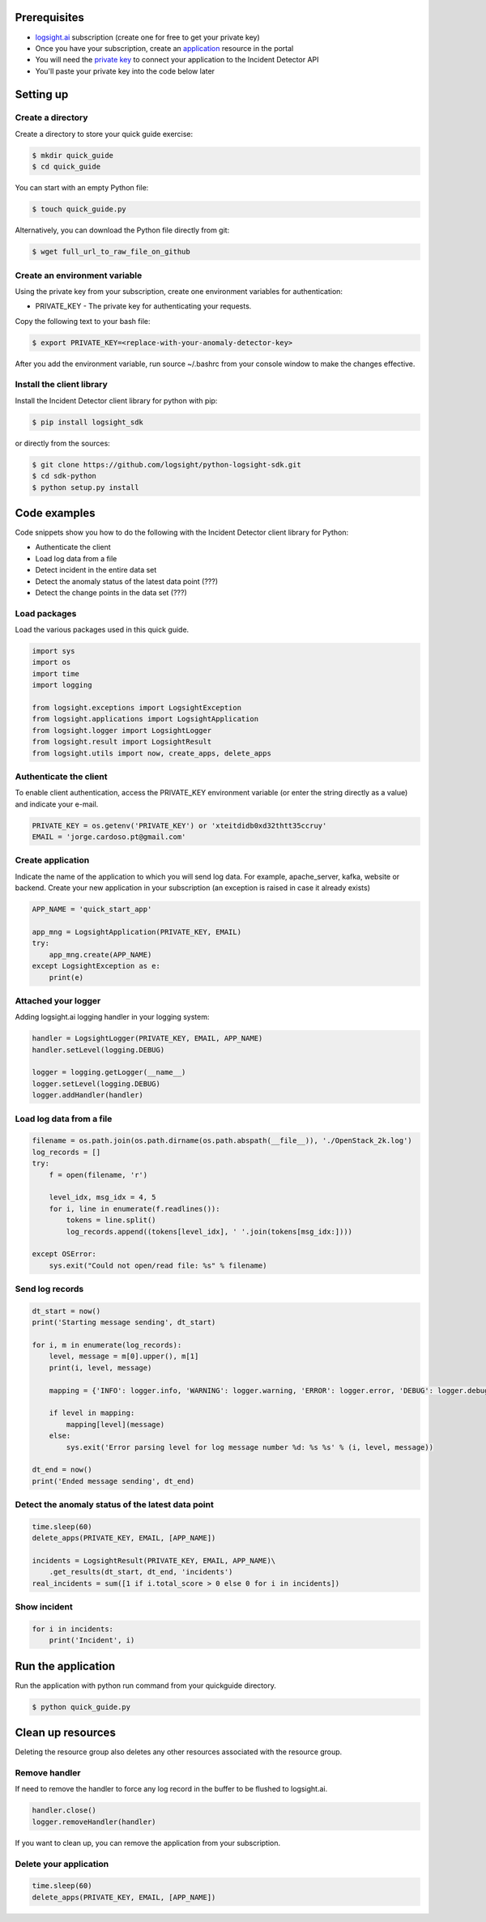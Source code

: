 
Prerequisites
*************
+ logsight.ai_ subscription (create one for free to get your private key)
+ Once you have your subscription, create an application_ resource in the portal
+ You will need the `private key`_ to connect your application to the Incident Detector API
+ You'll paste your private key into the code below later

.. _logsight.ai: https://logsight.ai/
.. _application: https://demo.logsight.ai/pages/integration
.. _private key: https://demo.logsight.ai/pages/integration


Setting up
**********

Create a directory
==================

Create a directory to store your quick guide exercise:

.. code-block:: console

    $ mkdir quick_guide
    $ cd quick_guide

You can start with an empty Python file:

.. code-block:: console

    $ touch quick_guide.py

Alternatively, you can download the Python file directly from git:

.. code-block:: console

    $ wget full_url_to_raw_file_on_github


Create an environment variable
==============================

Using the private key from your subscription, create one environment variables for authentication:

+ PRIVATE_KEY - The private key for authenticating your requests.

Copy the following text to your bash file:

.. code-block:: console

    $ export PRIVATE_KEY=<replace-with-your-anomaly-detector-key>


After you add the environment variable, run source ~/.bashrc from your console window to make the changes effective.


Install the client library
==========================

Install the Incident Detector client library for python with pip:

.. code-block:: console

    $ pip install logsight_sdk

or directly from the sources:

.. code-block:: console

    $ git clone https://github.com/logsight/python-logsight-sdk.git
    $ cd sdk-python
    $ python setup.py install


Code examples
*************

Code snippets show you how to do the following with the Incident Detector client library for Python:

+ Authenticate the client
+ Load log data from a file
+ Detect incident in the entire data set
+ Detect the anomaly status of the latest data point (???)
+ Detect the change points in the data set (???)


Load packages
=============

Load the various packages used in this quick guide.

.. code:: python

    import sys
    import os
    import time
    import logging

    from logsight.exceptions import LogsightException
    from logsight.applications import LogsightApplication
    from logsight.logger import LogsightLogger
    from logsight.result import LogsightResult
    from logsight.utils import now, create_apps, delete_apps


Authenticate the client
=======================

To enable client authentication, access the PRIVATE_KEY environment variable (or enter the string directly as a value) and indicate your e-mail.

.. code:: python

    PRIVATE_KEY = os.getenv('PRIVATE_KEY') or 'xteitdidb0xd32thtt35ccruy'
    EMAIL = 'jorge.cardoso.pt@gmail.com'


Create application
==================

Indicate the name of the application to which you will send log data.
For example, apache_server, kafka, website or backend.
Create your new application in your subscription (an exception is raised in case it already exists)

.. code:: python

    APP_NAME = 'quick_start_app'

    app_mng = LogsightApplication(PRIVATE_KEY, EMAIL)
    try:
        app_mng.create(APP_NAME)
    except LogsightException as e:
        print(e)


Attached your logger
====================

Adding logsight.ai logging handler in your logging system:

.. code:: python

    handler = LogsightLogger(PRIVATE_KEY, EMAIL, APP_NAME)
    handler.setLevel(logging.DEBUG)

    logger = logging.getLogger(__name__)
    logger.setLevel(logging.DEBUG)
    logger.addHandler(handler)



Load log data from a file
=========================

.. code:: python

    filename = os.path.join(os.path.dirname(os.path.abspath(__file__)), './OpenStack_2k.log')
    log_records = []
    try:
        f = open(filename, 'r')

        level_idx, msg_idx = 4, 5
        for i, line in enumerate(f.readlines()):
            tokens = line.split()
            log_records.append((tokens[level_idx], ' '.join(tokens[msg_idx:])))

    except OSError:
        sys.exit("Could not open/read file: %s" % filename)



Send log records
================

.. code:: python

    dt_start = now()
    print('Starting message sending', dt_start)

    for i, m in enumerate(log_records):
        level, message = m[0].upper(), m[1]
        print(i, level, message)

        mapping = {'INFO': logger.info, 'WARNING': logger.warning, 'ERROR': logger.error, 'DEBUG': logger.debug, 'CRITICAL': logger.critical}

        if level in mapping:
            mapping[level](message)
        else:
            sys.exit('Error parsing level for log message number %d: %s %s' % (i, level, message))

    dt_end = now()
    print('Ended message sending', dt_end)


Detect the anomaly status of the latest data point
==================================================

.. code:: python

    time.sleep(60)
    delete_apps(PRIVATE_KEY, EMAIL, [APP_NAME])

    incidents = LogsightResult(PRIVATE_KEY, EMAIL, APP_NAME)\
        .get_results(dt_start, dt_end, 'incidents')
    real_incidents = sum([1 if i.total_score > 0 else 0 for i in incidents])


Show incident
=============

.. code:: python

    for i in incidents:
        print('Incident', i)


Run the application
*******************

Run the application with python run command from your quickguide directory.

.. code-block:: console

    $ python quick_guide.py


Clean up resources
*******************

Deleting the resource group also deletes any other resources associated with the resource group.

Remove handler
==============

If need to remove the handler to force any log record in the buffer to be flushed to logsight.ai.

.. code:: python

    handler.close()
    logger.removeHandler(handler)


If you want to clean up, you can remove the application from your subscription.

Delete your application
=======================

.. code:: python

    time.sleep(60)
    delete_apps(PRIVATE_KEY, EMAIL, [APP_NAME])
